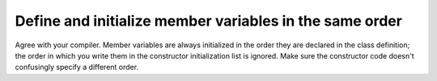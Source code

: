 
Define and initialize member variables in the same order
--------------------------------------------------------

Agree with your compiler. Member variables are always initialized in the
order they are declared in the class definition; the order in which you write
them in the constructor initialization list is ignored.  Make sure the constructor
code doesn't confusingly specify a different order.
